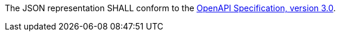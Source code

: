 [[req_oas30_oas-definition-2]]
[.requirement,label="/req/oas30/oas-definition-2"]
====

The JSON representation SHALL conform to the
<<OpenAPI,OpenAPI Specification, version 3.0>>.
====
